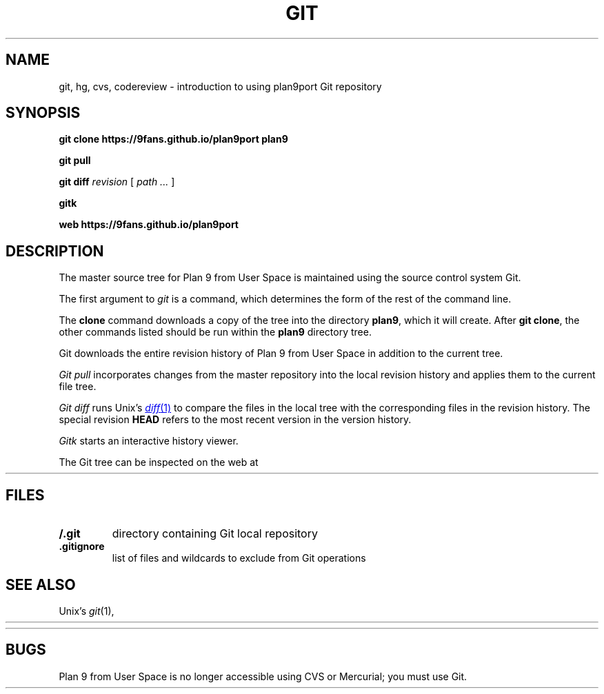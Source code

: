 .TH GIT 1
.SH NAME
git, hg, cvs, codereview \- introduction to using plan9port Git repository
.SH SYNOPSIS
.B git
.B clone
.B https://9fans.github.io/plan9port
.B plan9
.PP
.B git
.B pull
.PP
.B git
.B diff
.I revision
[
.I path ...
]
.PP
.B gitk
.PP
.B web
.B https://9fans.github.io/plan9port
.SH DESCRIPTION
The master source tree for Plan 9 from User Space is maintained
using the source control system Git.
.PP
The first argument to
.I git
is a command, which determines the form of the rest of the command line.
.PP
The
.B clone
command downloads a copy of the tree into the directory
.BR plan9 ,
which it will create.
After
.B git
.BR clone ,
the other commands listed
should be run within the
.B plan9
directory tree.
.PP
Git downloads the entire revision history
of Plan 9 from User Space
in addition to the current tree.
.PP
.I Git
.I pull
incorporates changes from the master repository
into the local revision history and applies them to the
current file tree.
.PP
.I Git
.I diff
runs Unix's
.MR diff 1
to compare the files in the local tree with the corresponding
files in the revision history.
The special revision
.B HEAD
refers to the most recent version in the version history.
.PP
.I Gitk
starts an interactive history viewer.
.PP
The Git tree can be inspected on the web at
.HR https://github.com/9fans/plan9port "" .
.SH FILES
.TP
.B \*9/.git
directory containing Git local repository
.TP
.B .gitignore
list of files and wildcards to exclude from Git operations
.SH SEE ALSO
Unix's
.IR git (1),
.HR http://git-scm.com/doc
.PP
.HR https://9fans.github.io/plan9port/
.SH BUGS
Plan 9 from User Space is no longer accessible using CVS or Mercurial;
you must use Git.
